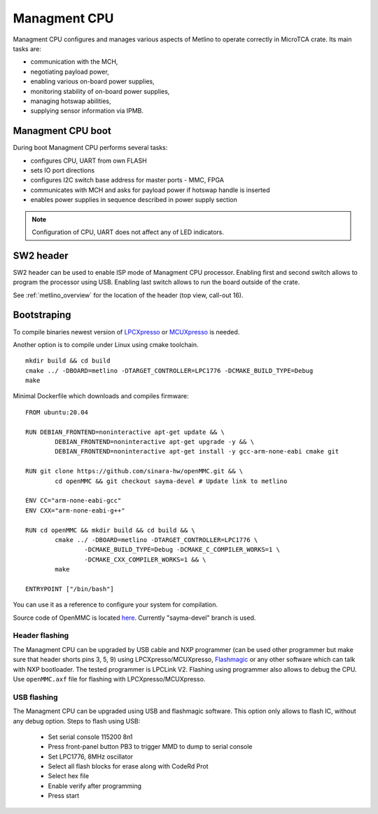 
.. _metlino_cpu:

Managment CPU
=============

Managment CPU configures and manages various aspects of Metlino to operate correctly in MicroTCA crate. Its main tasks are:

* communication with the MCH,
* negotiating payload power,
* enabling various on-board power supplies,
* monitoring stability of on-board power supplies,
* managing hotswap abilities,
* supplying sensor information via IPMB.

Managment CPU boot
------------------

During boot Managment CPU performs several tasks:

* configures CPU, UART from own FLASH
* sets IO port directions
* configures I2C switch base address for master ports - MMC, FPGA
* communicates with MCH and asks for payload power if hotswap handle is inserted
* enables power supplies in sequence described in power supply section

.. note::
	Configuration of CPU, UART does not affect any of LED indicators.

SW2 header
----------

SW2 header can be used to enable ISP mode of Managment CPU processor. Enabling first and second switch allows to program the processor using USB. Enabling last switch allows to run the board outside of the crate.

See :ref:`metlino_overview` for the location of the header (top view, call-out 16).

Bootstraping
------------
To compile binaries newest version of `LPCXpresso <https://www.nxp.com/products/processors-and-microcontrollers/arm-based-processors-and-mcus/lpc-cortex-m-mcus/lpc1100-cortex-m0-plus-m0/lpcxpresso-ide-v8.2.2:LPCXPRESSO?tab=Design_Tools_Tab>`_ or `MCUXpresso <https://www.nxp.com/design/software/development-software/mcuxpresso-software-and-tools-/mcuxpresso-integrated-development-environment-ide:MCUXpresso-IDE>`_ is needed.

Another option is to compile under Linux using cmake toolchain.

::

	mkdir build && cd build
	cmake ../ -DBOARD=metlino -DTARGET_CONTROLLER=LPC1776 -DCMAKE_BUILD_TYPE=Debug
	make

Minimal Dockerfile which downloads and compiles firmware:

::

	FROM ubuntu:20.04

	RUN DEBIAN_FRONTEND=noninteractive apt-get update && \
		DEBIAN_FRONTEND=noninteractive apt-get upgrade -y && \
		DEBIAN_FRONTEND=noninteractive apt-get install -y gcc-arm-none-eabi cmake git

	RUN git clone https://github.com/sinara-hw/openMMC.git && \
		cd openMMC && git checkout sayma-devel # Update link to metlino
	
	ENV CC="arm-none-eabi-gcc"
	ENV CXX="arm-none-eabi-g++"

	RUN cd openMMC && mkdir build && cd build && \ 
		cmake ../ -DBOARD=metlino -DTARGET_CONTROLLER=LPC1776 \
			-DCMAKE_BUILD_TYPE=Debug -DCMAKE_C_COMPILER_WORKS=1 \
			-DCMAKE_CXX_COMPILER_WORKS=1 && \
		make

	ENTRYPOINT ["/bin/bash"]

You can use it as a reference to configure your system for compilation.

Source code of OpenMMC is located `here <https://github.com/sinara-hw/openmmc/tree/sayma-devel>`_. Currently "sayma-devel" branch is used.

.. todo::
		* Add steps to import project to LPCXpresso
		* Add steps for MCUXpresspo
		* Publish Metlino firmware repository

Header flashing
^^^^^^^^^^^^^^^

The Managment CPU can be upgraded by USB cable and NXP programmer (can be used other programmer but make sure that header shorts pins 3, 5, 9) using LPCXpresso/MCUXpresso, `Flashmagic <http://www.flashmagictool.com/>`_ or any other software which can talk with NXP bootloader. The tested programmer is LPCLink V2. Flashing using programmer also allows to debug the CPU. Use ``openMMC.axf`` file for flashing with LPCXpresso/MCUXpresso.

.. todo:: Add photo or diagram showing correct ribbon connection with programmer.

USB flashing
^^^^^^^^^^^^

The Managment CPU can be upgraded using USB and flashmagic software. This option only allows to flash IC, without any debug option.
Steps to flash using USB:

	* Set serial console 115200 8n1
	* Press front-panel button PB3 to trigger MMD to dump to serial console
	* Set LPC1776, 8MHz oscillator
	* Select all flash blocks for erase along with CodeRd Prot
	* Select hex file 
	* Enable verify after programming
	* Press start

.. todo::
	* Verify flashing with flashmagic (steps above were checked for Sayma v1.0, there may be need to set switch)

